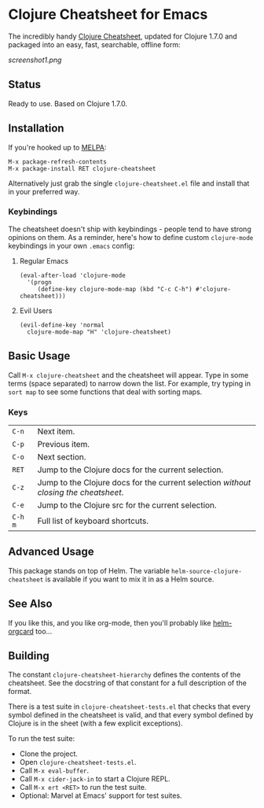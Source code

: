 * Clojure Cheatsheet for Emacs
The incredibly handy [[http://clojure.org/cheatsheet][Clojure Cheatsheet]], updated for Clojure 1.7.0 and
packaged into an easy, fast, searchable, offline form:

[[screenshot1.png]]

** Status
Ready to use. Based on Clojure 1.7.0.

** Installation

If you're hooked up to [[http://melpa.milkbox.net/][MELPA]]:

#+BEGIN_EXAMPLE
M-x package-refresh-contents
M-x package-install RET clojure-cheatsheet
#+END_EXAMPLE

Alternatively just grab the single =clojure-cheatsheet.el= file and
install that in your preferred way.

*** Keybindings

The cheatsheet doesn't ship with keybindings - people tend to have
strong opinions on them. As a reminder, here's how to define custom
=clojure-mode= keybindings in your own =.emacs= config:

**** Regular Emacs
#+BEGIN_EXAMPLE
  (eval-after-load 'clojure-mode
    '(progn
       (define-key clojure-mode-map (kbd "C-c C-h") #'clojure-cheatsheet)))
#+END_EXAMPLE

**** Evil Users
#+BEGIN_EXAMPLE
  (evil-define-key 'normal
    clojure-mode-map "H" 'clojure-cheatsheet)
#+END_EXAMPLE

** Basic Usage

Call =M-x clojure-cheatsheet= and the cheatsheet will appear. Type
in some terms (space separated) to narrow down the list. For example,
try typing in =sort map= to see some functions that deal with sorting maps.

*** Keys

| =C-n=   | Next item.                                                                         |
| =C-p=   | Previous item.                                                                     |
| =C-o=   | Next section.                                                                      |
| =RET=   | Jump to the Clojure docs for the current selection.                                |
| =C-z=   | Jump to the Clojure docs for the current selection /without closing the cheatsheet/. |
| =C-e=   | Jump to the Clojure src for the current selection.                                 |
| =C-h m= | Full list of keyboard shortcuts.                                                   |

** Advanced Usage

This package stands on top of Helm. The variable
=helm-source-clojure-cheatsheet= is available if you want to mix it in
as a Helm source.

** See Also
If you like this, and you like org-mode, then you'll probably like
[[https://github.com/emacs-helm/helm-orgcard][helm-orgcard]] too...

** Building

The constant =clojure-cheatsheet-hierarchy= defines the contents of
the cheatsheet. See the docstring of that constant for a full
description of the format.

There is a test suite in =clojure-cheatsheet-tests.el=
that checks that every symbol defined in the cheatsheet is valid, and
that every symbol defined by Clojure is in the sheet (with a few
explicit exceptions).

To run the test suite:

- Clone the project.
- Open =clojure-cheatsheet-tests.el=.
- Call =M-x eval-buffer=.
- Call =M-x cider-jack-in= to start a Clojure REPL.
- Call =M-x ert <RET>= to run the test suite.
- Optional: Marvel at Emacs' support for test suites.
